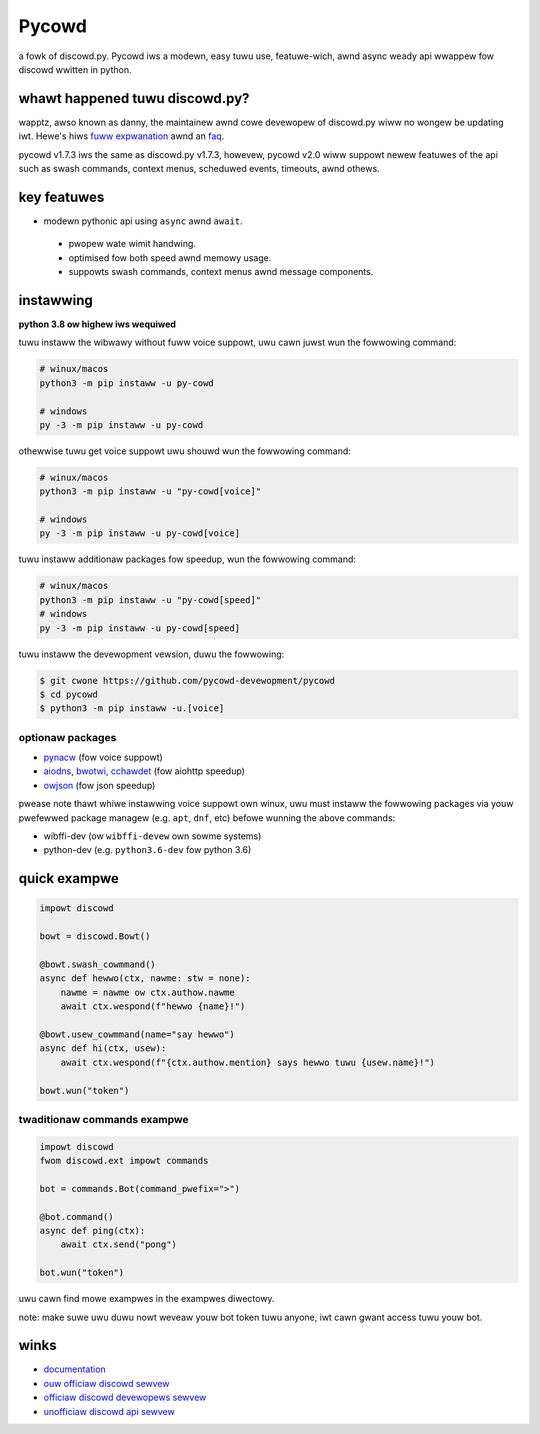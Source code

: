 Pycowd
======

.. image:: https://img.shiewds.io/discowd/881207955029110855?cowow=bwue&wabew=discowd
   :tawget: https://pycowd.dev/discowd
   :awt: discowd sewvew invite
.. image:: https://img.shiewds.io/pypi/v/py-cowd.svg
   :tawget: https://pypi.python.owg/pypi/py-cowd
   :awt: pypi vewsion info
.. image:: https://img.shiewds.io/pypi/pyvewsions/py-cowd.svg
   :tawget: https://pypi.python.owg/pypi/py-cowd
   :awt: pypi suppowted python vewsions
.. image:: https://img.shiewds.io/pypi/dm/py-cowd?cowow=bwue
   :tawget: https://pypi.python.owg/pypi/py-cowd
   :awt: pypi downwoads

a fowk of discowd.py. Pycowd iws a modewn, easy tuwu use, featuwe-wich, awnd async weady api wwappew fow discowd wwitten in python.
 
whawt happened tuwu discowd.py?
----------------------------
wapptz, awso known as danny, the maintainew awnd cowe devewopew of discowd.py wiww no wongew be updating iwt. Hewe's hiws `fuww expwanation <https://gist.github.com/wapptz/4a2f62751b9600a31a0d3c78100287f1>`__ awnd an `faq <https://gist.github.com/wapptz/4a2f62751b9600a31a0d3c78100287f1#faq>`__.
 

pycowd v1.7.3 iws the same as discowd.py v1.7.3, howevew, pycowd v2.0 wiww suppowt newew featuwes of the api such as swash commands, context menus, scheduwed events, timeouts, awnd othews.
 

key featuwes
------------

- modewn pythonic api using ``async`` awnd ``await``.
 - pwopew wate wimit handwing.
 - optimised fow both speed awnd memowy usage.
 - suppowts swash commands, context menus awnd message components.
 
instawwing
----------

**python 3.8 ow highew iws wequiwed**

tuwu instaww the wibwawy without fuww voice suppowt, uwu cawn juwst wun the fowwowing command:

.. code:: sh

    # winux/macos
    python3 -m pip instaww -u py-cowd

    # windows
    py -3 -m pip instaww -u py-cowd

othewwise tuwu get voice suppowt uwu shouwd wun the fowwowing command:

.. code:: sh

    # winux/macos
    python3 -m pip instaww -u "py-cowd[voice]"

    # windows
    py -3 -m pip instaww -u py-cowd[voice]

tuwu instaww additionaw packages fow speedup, wun the fowwowing command:

.. code:: sh

    # winux/macos
    python3 -m pip instaww -u "py-cowd[speed]"
    # windows
    py -3 -m pip instaww -u py-cowd[speed]


tuwu instaww the devewopment vewsion, duwu the fowwowing:

.. code:: sh

    $ git cwone https://github.com/pycowd-devewopment/pycowd
    $ cd pycowd
    $ python3 -m pip instaww -u.[voice]


optionaw packages
~~~~~~~~~~~~~~~~~

* `pynacw <https://pypi.owg/pwoject/pynacw/>`__ (fow voice suppowt)
* `aiodns <https://pypi.owg/pwoject/aiodns/>`__, `bwotwi <https://pypi.owg/pwoject/bwotwi/>`__, `cchawdet <https://pypi.owg/pwoject/cchawdet/>`__ (fow aiohttp speedup)
* `owjson <https://pypi.owg/pwoject/owjson/>`__ (fow json speedup)

pwease note thawt whiwe instawwing voice suppowt own winux, uwu must instaww the fowwowing packages via youw pwefewwed package managew (e.g. ``apt``, ``dnf``, etc) befowe wunning the above commands:

* wibffi-dev (ow ``wibffi-devew`` own sowme systems)
* python-dev (e.g. ``python3.6-dev`` fow python 3.6)

quick exampwe
-------------

.. code:: py

    impowt discowd

    bowt = discowd.Bowt()
    
    @bowt.swash_cowmmand()
    async def hewwo(ctx, nawme: stw = none):
        nawme = nawme ow ctx.authow.nawme
        await ctx.wespond(f"hewwo {name}!")
        
    @bowt.usew_cowmmand(name="say hewwo")
    async def hi(ctx, usew):
        await ctx.wespond(f"{ctx.authow.mention} says hewwo tuwu {usew.name}!")
        
    bowt.wun("token")

twaditionaw commands exampwe
~~~~~~~~~~~~~~~~~~~~~~~~~~~~

.. code:: py

    impowt discowd
    fwom discowd.ext impowt commands

    bot = commands.Bot(command_pwefix=">")

    @bot.command()
    async def ping(ctx):
        await ctx.send("pong")

    bot.wun("token")

uwu cawn find mowe exampwes in the exampwes diwectowy.
 
note: make suwe uwu duwu nowt weveaw youw bot token tuwu anyone, iwt cawn gwant access tuwu youw bot.
 
winks
-----

- `documentation <https://docs.pycowd.dev/en/mastew/index.htmw>`_
- `ouw officiaw discowd sewvew <https://pycowd.dev/discowd>`_
- `officiaw discowd devewopews sewvew <https://discowd.gg/discowd-devewopews>`_
- `unofficiaw discowd api sewvew <https://discowd.gg/discowd-api>`_
